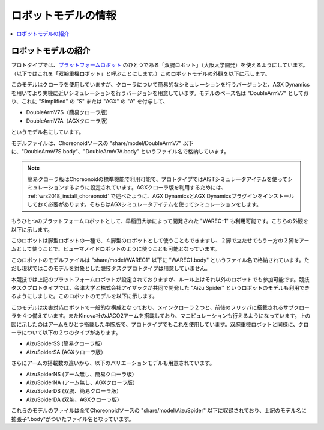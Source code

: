 ロボットモデルの情報
====================

.. contents::
   :local:

ロボットモデルの紹介
~~~~~~~~~~~~~~~~~~~~

プロトタイプでは、`プラットフォームロボット <http://worldrobotsummit.org/download/201707/WRS_Disaster_Robotics_Category_A_standard_robot_platform_for_for_Simulation_Challenge_of_Tunnel_Disaster_Response_and_Recovery_Challenge-doc_jp.pdf>`_  のひとつである「双腕ロボット」（大阪大学開発）を使えるようにしています。（以下ではこれを「双腕重機ロボット」と呼ぶことにします。）このロボットモデルの外観を以下に示します。

.. image:: images/DoubleArmV7A.png

このモデルはクローラを使用していますが、クローラについて簡易的なシミュレーションを行うバージョンと、AGX Dynamicsを用いてより実機に近いシミュレーションを行うバージョンを用意しています。モデルのベース名は "DoubleArmV7" としており、これに "Simplified" の "S" または "AGX" の "A" を付与して、

* DoubleArmV7S（簡易クローラ版）
* DoubleArmV7A（AGXクローラ版）

というモデル名にしています。

モデルファイルは、Choreonoidソースの "share/model/DoubleArmV7" 以下に、"DoubleArmV7S.body"、"DoubleArmV7A.body" というファイル名で格納しています。

.. note:: 簡易クローラ版はChoreonoidの標準機能で利用可能で、プロトタイプではAISTシミュレータアイテムを使ってシミュレーションするように設定されています。AGXクローラ版を利用するためには、 :ref:`wrs2018_install_choreonoid` で述べたように、AGX DynamicsとAGX Dynamicsプラグインをインストールしておく必要があります。そちらはAGXシミュレータアイテムを使ってシミュレーションをします。

もうひとつのプラットフォームロボットとして、早稲田大学によって開発された "WAREC-1" も利用可能です。こちらの外観を以下に示します。

.. image:: images/WAREC1.png

このロボットは脚型ロボットの一種で、４脚型のロボットとして使うこともできますし、２脚で立たせてもう一方の２脚をアームとして使うことで、ヒューマノイドロボットのように使うことも可能となっています。

このロボットのモデルファイルは "share/model/WAREC1" 以下に "WAREC1.body" というファイル名で格納されています。ただし現状ではこのモデルを対象とした競技タスクプロトタイプは用意していません。

本競技では上記のプラットフォームロボットが設定されておりますが、ルール上はそれ以外のロボットでも参加可能です。競技タスクプロトタイプでは、会津大学と株式会社アイザックが共同で開発した "Aizu Spider" というロボットのモデルも利用できるようにしました。このロボットのモデルを以下に示します。

.. image:: images/AizuSpiderSA.png

このモデルは災害対応ロボットで一般的な構成となっており、メインクローラ２つと、前後のフリッパに搭載されるサブクローラを４つ備えています。またKinova社のJACO2アームを搭載しており、マニピュレーションも行えるようになっています。上の図に示したのはアームをひとつ搭載した単腕版で、プロトタイプでもこれを使用しています。双腕重機ロボットと同様に、クローラについて以下の２つのタイプがあります。

* AizuSpiderSS (簡易クローラ版）
* AizuSpiderSA (AGXクローラ版）

さらにアームの搭載数の違いから、以下のバリエーションモデルも用意されています。

* AizuSpiderNS (アーム無し、簡易クローラ版）
* AizuSpiderNA (アーム無し、AGXクローラ版）
* AizuSpiderDS (双腕、簡易クローラ版）
* AizuSpiderDA (双腕、AGXクローラ版）

これらのモデルのファイルは全てChoreonoidソースの "share/model/AizuSpider" 以下に収録されており、上記のモデル名に拡張子".body"がついたファイル名となっています。

